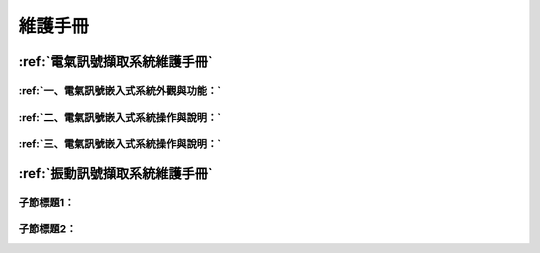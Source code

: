 .. _維護手冊:

維護手冊
==========

:ref:`電氣訊號擷取系統維護手冊`
-----------------------------

:ref:`一、電氣訊號嵌入式系統外觀與功能：`
^^^^^^^^^^

:ref:`二、電氣訊號嵌入式系統操作與說明：`
^^^^^^^^^^

:ref:`三、電氣訊號嵌入式系統操作與說明：`
^^^^^^^^^^


:ref:`振動訊號擷取系統維護手冊`
-----------------------------

子節標題1：
^^^^^^^^^^

子節標題2：
^^^^^^^^^^

